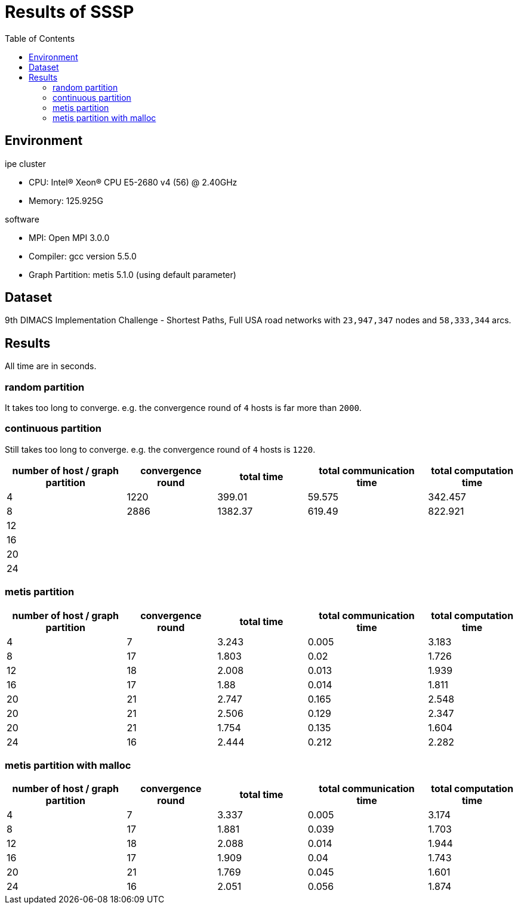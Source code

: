 :toc:

= Results of SSSP

== Environment

.ipe cluster
* CPU: Intel(R) Xeon(R) CPU E5-2680 v4 (56) @ 2.40GHz
* Memory: 125.925G

.software
* MPI: Open MPI 3.0.0
* Compiler: gcc version 5.5.0
* Graph Partition: metis 5.1.0 (using default parameter)

== Dataset

9th DIMACS Implementation Challenge - Shortest Paths, Full USA road networks
with `23,947,347` nodes and `58,333,344` arcs.

== Results

All time are in seconds.

=== random partition

It takes too long to converge. e.g. the convergence round of `4` hosts is far
more than `2000`.

=== continuous partition

Still takes too long to converge. e.g. the convergence round of `4` hosts is
`1220`.

[cols="^.^4, ^.^3, ^.^3, ^.^4, ^.^3", options="header"]
|====

| number of host / graph partition | convergence round | total time | total communication time | total computation time
| 4                                | 1220              | 399.01     | 59.575                   | 342.457
| 8                                | 2886              | 1382.37    | 619.49                   | 822.921
| 12                               |                   |            |                          |
| 16                               |                   |            |                          |
| 20                               |                   |            |                          |
| 24                               |                   |            |                          |

|====


=== metis partition

[cols="^.^4, ^.^3, ^.^3, ^.^4, ^.^3", options="header"]
|====

| number of host / graph partition | convergence round | total time | total communication time | total computation time
| 4                                | 7                 | 3.243      | 0.005                    | 3.183
| 8                                | 17                | 1.803      | 0.02                     | 1.726
| 12                               | 18                | 2.008      | 0.013                    | 1.939
| 16                               | 17                | 1.88       | 0.014                    | 1.811
| 20                               | 21                | 2.747      | 0.165                    | 2.548
| 20                               | 21                | 2.506      | 0.129                    | 2.347
| 20                               | 21                | 1.754      | 0.135                    | 1.604
| 24                               | 16                | 2.444      | 0.212                    | 2.282

|====


=== metis partition with malloc

[cols="^.^4, ^.^3, ^.^3, ^.^4, ^.^3", options="header"]
|====

| number of host / graph partition | convergence round | total time | total communication time | total computation time
| 4                                | 7                 | 3.337      | 0.005                    | 3.174
| 8                                | 17                | 1.881      | 0.039                    | 1.703
| 12                               | 18                | 2.088      | 0.014                    | 1.944
| 16                               | 17                | 1.909      | 0.04                     | 1.743
| 20                               | 21                | 1.769      | 0.045                    | 1.601
| 24                               | 16                | 2.051      | 0.056                    | 1.874

|====

